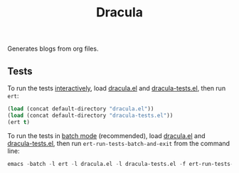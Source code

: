 #+title: Dracula

Generates blogs from org files.

** Tests

   To run the tests [[https://www.gnu.org/software/emacs/manual/html_node/ert/Running-Tests-Interactively.html][interactively]], load [[file:dracula.el][dracula.el]] and [[file:dracula-tests.el][dracula-tests.el]], then run =ert=:

   #+begin_src emacs-lisp
     (load (concat default-directory "dracula.el"))
     (load (concat default-directory "dracula-tests.el"))
     (ert t)
   #+end_src

   To run the tests in [[https://www.gnu.org/software/emacs/manual/html_node/ert/Running-Tests-in-Batch-Mode.html][batch mode]] (recommended), load [[file:dracula.el][dracula.el]] and [[file:dracula-tests.el][dracula-tests.el]], then run =ert-run-tests-batch-and-exit= from the command line:

   #+begin_src emacs-lisp
     emacs -batch -l ert -l dracula.el -l dracula-tests.el -f ert-run-tests-batch-and-exit
   #+end_src
